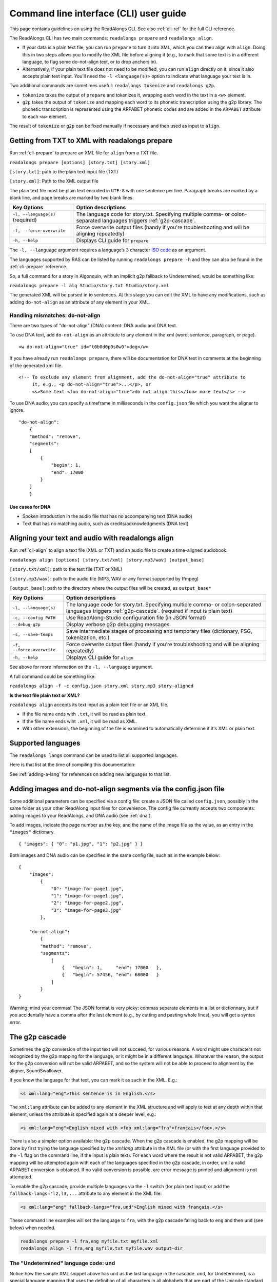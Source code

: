 .. _cli-guide:

Command line interface (CLI) user guide
=======================================

This page contains guidelines on using the ReadAlongs CLI. See also
:ref:`cli-ref` for the full CLI reference.

The ReadAlongs CLI has two main commands: ``readalongs prepare`` and
``readalongs align``.

- If your data is a plain text file, you can run ``prepare`` to turn it into
  XML, which you can then align with ``align``. Doing this in two steps allows
  you to modify the XML file before aligning it (e.g., to mark that some text is
  in a different language, to flag some do-not-align text, or to drop anchors
  in).

- Alternatively, if your plain text file does not need to be modified, you can
  run ``align`` directly on it, since it also accepts plain text input.  You'll
  need the ``-l <language(s)>`` option to indicate what language your text is in.

Two additional commands are sometimes useful: ``readalongs tokenize`` and
``readalongs g2p``.

- ``tokenize`` takes the output of ``prepare`` and tokenizes it, wrapping each
  word in the text in a ``<w>`` element.

- ``g2p`` takes the output of ``tokenize`` and mapping each word to its
  phonetic transcription using the g2p library. The phonetic transcription is
  represented using the ARPABET phonetic codes and are added in the ``ARPABET``
  attribute to each ``<w>`` element.

The result of ``tokenize`` or ``g2p`` can be fixed manually if necessary and
then used as input to ``align``.

Getting from TXT to XML with readalongs prepare
~~~~~~~~~~~~~~~~~~~~~~~~~~~~~~~~~~~~~~~~~~~~~~~

Run :ref:`cli-prepare` to prepare an XML file for ``align`` from a TXT file.

``readalongs prepare [options] [story.txt] [story.xml]``

``[story.txt]``: path to the plain text input file (TXT)

``[story.xml]``: Path to the XML output file

The plain text file must be plain text encoded in ``UTF-8`` with one
sentence per line. Paragraph breaks are marked by a blank line, and page
breaks are marked by two blank lines.

+-----------------------------------+-----------------------------------------------+
| Key Options                       | Option descriptions                           |
+===================================+===============================================+
| ``-l, --language(s)`` (required)  | The language code for story.txt.              |
|                                   | Specifying multiple comma- or colon-separated |
|                                   | languages triggers :ref:`g2p-cascade`.        |
+-----------------------------------+-----------------------------------------------+
| ``-f, --force-overwrite``         | Force overwrite output files                  |
|                                   | (handy if you're troubleshooting              |
|                                   | and will be aligning repeatedly)              |
+-----------------------------------+-----------------------------------------------+
| ``-h, --help``                    | Displays CLI guide for                        |
|                                   | ``prepare``                                   |
+-----------------------------------+-----------------------------------------------+

The ``-l, --language`` argument requires a language’s 3 character `ISO
code <https://en.wikipedia.org/wiki/ISO_639-3>`__ as an argument.

The languages supported by RAS can be listed by running ``readalongs prepare -h``
and they can also be found in the :ref:`cli-prepare` reference.

So, a full command for a story in Algonquin, with an implicit g2p fallback to
Undetermined, would be something like:

``readalongs prepare -l alq Studio/story.txt Studio/story.xml``

The generated XML will be parsed in to sentences. At this stage you can
edit the XML to have any modifications, such as adding ``do-not-align``
as an attribute of any element in your XML.

.. _dna:

Handling mismatches: do-not-align
^^^^^^^^^^^^^^^^^^^^^^^^^^^^^^^^^

There are two types of "do-not-align" (DNA) content: DNA audio and DNA text.

To use DNA text, add ``do-not-align`` as an attribute to any
element in the xml (word, sentence, paragraph, or page).

::

   <w do-not-align="true" id="t0b0d0p0s0w0">dog</w>

If you have already run ``readalongs prepare``, there will be
documentation for DNA text in comments at the beginning of the generated
xml file.

::

   <!-- To exclude any element from alignment, add the do-not-align="true" attribute to
        it, e.g., <p do-not-align="true">...</p>, or
        <s>Some text <foo do-not-align="true">do not align this</foo> more text</s> -->

To use DNA audio, you can specify a timeframe in milliseconds in the
``config.json`` file which you want the aligner to ignore.

::

   "do-not-align":
       {
       "method": "remove",
       "segments":
       [
           {
               "begin": 1,
               "end": 17000
           }
       ]
       }

Use cases for DNA
'''''''''''''''''

-  Spoken introduction in the audio file that has no accompanying text
   (DNA audio)
-  Text that has no matching audio, such as credits/acknowledgments (DNA
   text)

Aligning your text and audio with readalongs align
~~~~~~~~~~~~~~~~~~~~~~~~~~~~~~~~~~~~~~~~~~~~~~~~~~

Run :ref:`cli-align` to align a text file (XML or TXT) and an audio file to
create a time-aligned audiobook.

``readalongs align [options] [story.txt/xml] [story.mp3/wav] [output_base]``

``[story.txt/xml]``: path to the text file (TXT or XML)

``[story.mp3/wav]``: path to the audio file (MP3, WAV or any format
supported by ffmpeg)

``[output_base]``: path to the directory where the output files will be
created, as ``output_base*``

+-----------------------------------+-----------------------------------------------+
| Key Options                       | Option descriptions                           |
+===================================+===============================================+
| ``-l, --language(s)``             | The language code for story.txt.              |
|                                   | Specifying multiple comma- or colon-separated |
|                                   | languages triggers :ref:`g2p-cascade`.        |
|                                   | (required if input is plain text)             |
+-----------------------------------+-----------------------------------------------+
| ``-c, --config PATH``             | Use ReadAlong-Studio                          |
|                                   | configuration file (in JSON                   |
|                                   | format)                                       |
+-----------------------------------+-----------------------------------------------+
| ``--debug-g2p``                   | Display verbose g2p debugging messages        |
+-----------------------------------+-----------------------------------------------+
| ``-s, --save-temps``              | Save intermediate stages of                   |
|                                   | processing and temporary files                |
|                                   | (dictionary, FSG, tokenization,               |
|                                   | etc.)                                         |
+-----------------------------------+-----------------------------------------------+
| ``-f, --force-overwrite``         | Force overwrite output files                  |
|                                   | (handy if you’re troubleshooting              |
|                                   | and will be aligning repeatedly)              |
+-----------------------------------+-----------------------------------------------+
| ``-h, --help``                    | Displays CLI guide for ``align``              |
+-----------------------------------+-----------------------------------------------+

See above for more information on the ``-l, --language`` argument.

A full command could be something like:

``readalongs align -f -c config.json story.xml story.mp3 story-aligned``

**Is the text file plain text or XML?**

``readalongs align`` accepts its text input as a plain text file or an XML file.

- If the file name ends with ``.txt``, it will be read as plain text.
- If the file name ends wiht ``.xml``, it will be read as XML.
- With other extensions, the beginning of the file is examined to
  automatically determine if it's XML or plain text.

Supported languages
~~~~~~~~~~~~~~~~~~~

The ``readalongs langs`` command can be used to list all supported languages.

Here is that list at the time of compiling this documentation:

.. command-output:: readalongs langs

See :ref:`adding-a-lang` for references on adding new languages to that list.


Adding images and do-not-align segments via the config.json file
~~~~~~~~~~~~~~~~~~~~~~~~~~~~~~~~~~~~~~~~~~~~~~~~~~~~~~~~~~~~~~~~

Some additional parameters can be specified via a config file: create a JSON
file called ``config.json``, possibly in the same folder as your other ReadAlong
input files for convenience. The config file currently accepts two components:
adding images to your ReadAlongs, and DNA audio (see :ref:`dna`).

To add images, indicate the page number as the key, and the name of the image
file as the value, as an entry in the ``"images"`` dictionary.

::

   { "images": { "0": "p1.jpg", "1": "p2.jpg" } }

Both images and DNA audio can be specified in the same config file, such
as in the example below:

::

   {
       "images":
           {
               "0": "image-for-page1.jpg",
               "1": "image-for-page1.jpg",
               "2": "image-for-page2.jpg",
               "3": "image-for-page3.jpg"
           },

       "do-not-align":
           {
           "method": "remove",
           "segments":
               [
                   {   "begin": 1,     "end": 17000   },
                   {   "begin": 57456, "end": 68000   }
               ]
           }
   }

Warning: mind your commas! The JSON format is very picky: commas
separate elements in a list or dictionnary, but if you accidentally have
a comma after the last element (e.g., by cutting and pasting whole
lines), you will get a syntax error.

.. _g2p-cascade:

The g2p cascade
~~~~~~~~~~~~~~~

Sometimes the g2p conversion of the input text will not succeed, for
various reasons. A word might use characters not recognized by the g2p mapping
for the language, or it might be in a different language. Whatever the
reason, the output for the g2p conversion will not be valid ARPABET, and
so the system will not be able to proceed to alignment by the
aligner, SoundSwallower.

If you know the language for that text, you can mark it as such in the
XML. E.g.:

.. code-block:: xml

   <s xml:lang="eng">This sentence is in English.</s>

The ``xml:lang`` attribute can be added to any element in the XML structure
and will apply to text at any depth within that element, unless the
attribute is specified again at a deeper level, e.g.:

.. code-block:: xml

   <s xml:lang="eng">English mixed with <foo xml:lang="fra">français</foo>.</s>

There is also a simpler option available: the g2p cascade. When the g2p
cascade is enabled, the g2p mapping will be done by first trying the
language specified by the `xml:lang` attribute in the XML file
(or with the first language provided to the ``-l`` flag on the
command line, if the input is plain text). For each word where the
result is not valid ARPABET, the g2p mapping will be attempted again
with each of the languages specified in the g2p cascade, in order, until
a valid ARPABET conversion is obtained. If no valid conversion is
possible, are error message is printed and alignment is not attempted.

To enable the g2p cascade, provide multiple languages via the ``-l`` switch
(for plain text input) or add the ``fallback-langs="l2,l3,...`` attribute to
any element in the XML file:

.. code-block:: xml

   <s xml:lang="eng" fallback-langs="fra,und">English mixed with français.</s>

These command line examples will set the language to ``fra``, with the g2p cascade
falling back to ``eng`` and then ``und`` (see below) when needed.

.. code-block:: bash

   readalongs prepare -l fra,eng myfile.txt myfile.xml
   readalongs align -l fra,eng myfile.txt myfile.wav output-dir

The "Undetermined" language code: und
^^^^^^^^^^^^^^^^^^^^^^^^^^^^^^^^^^^^^

Notice how the sample XML snippet above has ``und`` as the last language in the
cascade. ``und``, for Undetermined, is a special language mapping that
uses the definition of all characters in all alphabets that are part of the
Unicode standard, and
maps them as if the name of that character was how it is pronounced.
While crude, this mapping works surprisingly well for the purposes of
forced alignment, and allows ``readalongs align`` to successfully align
most text with a few foreign words without any manual intervention.

Since we recommend systematically using ``und`` at the end of the cascade, it
is now added by default after the languages specified with the ``-l``
switch to both ``readalongs align`` and ``readalongs prepare``. Note that
adding other languages after ``und`` will have no effect, since the
Undetermined mapping will map any string to valid ARPABET.

In the unlikely event that you want to disable adding ``und``, add the hidden
``--lang-no-append-und`` switch, or delete ``und`` from the ``fallback-langs``
attribute in your XML input.

Debugging g2p mapping issues
^^^^^^^^^^^^^^^^^^^^^^^^^^^^

The warning messages issued by ``readalongs g2p`` and ``readalongs align``
indicate which words are causing g2p problems and what fallbacks were tried.
It can be worth inspecting to input text to fix any encoding or spelling
errors highlighted by these warnings. More detailed messages can be
produced by adding the ``--debug-g2p`` switch, to obtain a lot more
information about g2p'ing words in each language g2p was unsucessfully
attempted.

Breaking up the pipeline
~~~~~~~~~~~~~~~~~~~~~~~~

Some commands were added to the CLI in the last year to break processing up step
by step.

The following series of commands:

::

   readalongs prepare -l l1,l2 file.txt file.xml
   readalongs tokenize file.xml file.tokenized.xml
   readalongs g2p file.tokenized.xml file.g2p.xml
   readalongs align file.g2p.xml file.wav output

is equivalent to the single command:

::

   readalongs align -l l1,l2 file.txt file.wav output

except that when running the pipeline as four separate commands, you can
edit the XML files between each step to make manual adjustments and
corrections if you want, like inserting anchors, silences, changing the
language for indivual elements, or even manually editting the ARPABET encoding
for some words.

Anchors: marking known alignment points
~~~~~~~~~~~~~~~~~~~~~~~~~~~~~~~~~~~~~~~

Long audio/text file pairs can sometimes be difficult to align
correctly, because the aligner might get lost part way through the
alignment process. Anchors can be used to tell the aligner about known
correspondance points between the text and the audio stream.

Anchor syntax
^^^^^^^^^^^^^

Anchors are inserted in the XML file (the output of
``readalongs prepare``, ``readalongs tokenize`` or ``readalongs g2p``)
using the following syntax: ``<anchor time="3.42s"/>`` or
``<anchor time="3420ms"/>``. The time can be specified in seconds (this
is the default) or milliseconds.

Anchors can be placed anywhere in the XML file: between/before/after any
element or text.

Example:

.. code-block:: xml

   <?xml version='1.0' encoding='utf-8'?>
   <TEI> <text xml:lang="eng"> <body>
       <anchor time="143ms"/>
       <div type="page">
       <p>
           <s>Hello.</s>
           <anchor time="1.62s"/>
           <s>This is <anchor time="3.81s"/> <anchor time="3.94s"/> a test</s>
           <s><anchor time="4123ms"/>weirdword<anchor time="4789ms"/></s>
       </p>
       </div>
       <anchor time="6.74s"/>
   </body> </text> </TEI>

Anchor semantics
^^^^^^^^^^^^^^^^

When anchors are used, the alignment task is divided at each anchor,
creating a series of segments that are aligned independently from one
another. When alignment is performed, the aligner sees only the audio
and the text from the segment being processed, and the results are
joined together afterwards.

The beginning and end of files are implicit anchors: *n* anchors define
*n+1* segments: from the beginning of the audio and text to the first
anchor, between pairs of anchors, and from the last anchor to the end of
the audio and text.

Special cases equivalent to do-not-align audio:

- If an anchor occurs before the first word in the text, the audio up to that
  anchor’s timestamps is excluded from alignment.
- If an anchor occurs after the last word, the end of the audio is excluded
  from alignment.
- If two anchors occur one after the other, the time span between them in the
  audio is excluded from alignment.

Using anchors to define do-not-align audio segments is effectively the same as
marking them as "do-not-align" in the ``config.json`` file, except that DNA
segments declared using anchors have a known alignment with respect to the
text, while the position of DNA segments declared in the config file are
inferred by the aligner.

Anchor use cases
^^^^^^^^^^^^^^^^

1. Alignment fails because the stream is too long or too difficult to
   align.

   When alignment fails, listen to the audio stream and try to identify
   where some words you can pick up start or end. Even if you don’t
   understand the language, there might be some words you’re able to
   pick up and use as anchors to help the aligner.

2. You already know where some words/sentences/paragraphs start or end,
   because the data came with some partial alignment information. For
   example, the data might come from an ELAN file with sentence
   alignments.

   These known timestamps can be converted to anchors.

Silences: inserting pause-like silences
~~~~~~~~~~~~~~~~~~~~~~~~~~~~~~~~~~~~~~~

There are times where you might want a read-along to pause at a particular
place for a specific time and resume again after. This can be accomplished by
inserting silences in your audio stream. You can do it manually by editing your
audio file ahead of time, but you can also have ``readalongs align`` insert the
silences for you.

Silence syntax
^^^^^^^^^^^^^^

Silences are inserted in the audio stream wherever a ``silence`` element is
found in the XML input.
**TODO say something about how the silence placement determined.**
The syntax is like the anchor syntax: ``<silence dur="4.2s"/>`` or
``<silence dur="100ms"/>``. Like anchors, silence elements can be inserted
anywhere.

Example:

.. code-block:: xml

   <?xml version='1.0' encoding='utf-8'?>
   <TEI> <text xml:lang="eng"> <body>
       <silence dur="1s"/>
       <div type="page">
       <p>
           <s>Hello.</s>
           <silence dur="10s"/>
           <s>After this pregnant pause, <silence dur="100ms"/> we'll pause
              again before it's all over!</s>
       </p>
       <silence dur="1s"/>
       </div>
   </body> </text> </TEI>

Silence use cases
^^^^^^^^^^^^^^^^^

1. Your read along has a title page that is not read out in the audio stream:
   insert a silence at the beginning so that it stays on the first page for
   the specified time.
   **TODO: test that a silence before the first word really keeps the RA on the
   first page during that silence, even if all text on the first page is DNA.**

2. Your read along has a credits page at the end that is not read out in the
   audio stream: insert a silence at the end so that people see that credits
   page for the specified time before the streaming end.
   **TODO: also test that this use case works as described.**
